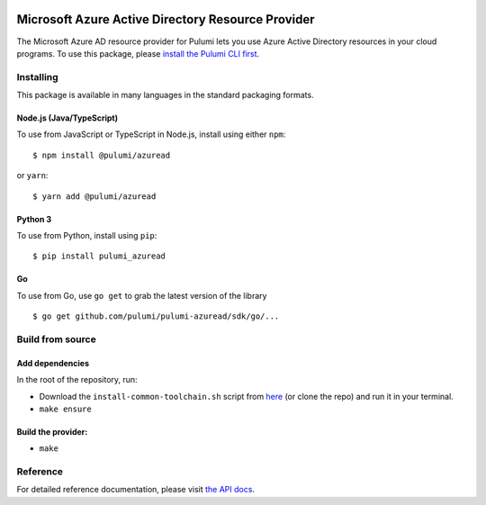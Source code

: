 |Build Status| |Slack| |NPM version| |Python version| |GoDoc| |License|

Microsoft Azure Active Directory Resource Provider
==================================================

The Microsoft Azure AD resource provider for Pulumi lets you use Azure
Active Directory resources in your cloud programs. To use this package,
please `install the Pulumi CLI first <https://pulumi.io/>`__.

Installing
----------

This package is available in many languages in the standard packaging
formats.

Node.js (Java/TypeScript)
~~~~~~~~~~~~~~~~~~~~~~~~~

To use from JavaScript or TypeScript in Node.js, install using either
``npm``:

::

   $ npm install @pulumi/azuread

or ``yarn``:

::

   $ yarn add @pulumi/azuread

Python 3
~~~~~~~~

To use from Python, install using ``pip``:

::

   $ pip install pulumi_azuread

Go
~~

To use from Go, use ``go get`` to grab the latest version of the library

::

   $ go get github.com/pulumi/pulumi-azuread/sdk/go/...

Build from source
-----------------

Add dependencies
~~~~~~~~~~~~~~~~

In the root of the repository, run:

-  Download the ``install-common-toolchain.sh`` script from
   `here <https://github.com/pulumi/scripts/blob/master/ci/install-common-toolchain.sh>`__
   (or clone the repo) and run it in your terminal.
-  ``make ensure``

Build the provider:
~~~~~~~~~~~~~~~~~~~

-  ``make``

Reference
---------

For detailed reference documentation, please visit `the API
docs <https://pulumi.io/reference/pkg/nodejs/@pulumi/azuread/index.html>`__.

.. |Build Status| image:: https://travis-ci.com/pulumi/pulumi-azuread.svg?token=eHg7Zp5zdDDJfTjY8ejq&branch=master
   :target: https://travis-ci.com/pulumi/pulumi-azuread
.. |Slack| image:: http://www.pulumi.com/images/docs/badges/slack.svg
   :target: https://slack.pulumi.com
.. |NPM version| image:: https://badge.fury.io/js/%40pulumi%2Fazuread.svg
   :target: https://npmjs.com/package/@pulumi/azuread
.. |Python version| image:: https://badge.fury.io/py/pulumi-azuread.svg
   :target: https://pypi.org/project/pulumi-azuread
.. |GoDoc| image:: https://godoc.org/github.com/pulumi/pulumi-azuread?status.svg
   :target: https://godoc.org/github.com/pulumi/pulumi-azuread
.. |License| image:: https://img.shields.io/npm/l/%40pulumi%2Fpulumi.svg
   :target: https://github.com/pulumi/pulumi-azuread/blob/master/LICENSE
